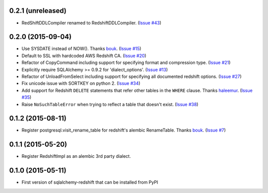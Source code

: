 0.2.1 (unreleased)
------------------

- RedShiftDDLCompiler renamed to RedshiftDDLCompiler.
  (`Issue #43 <https://github.com/graingert/redshift_sqlalchemy/pull/43>`_)


0.2.0 (2015-09-04)
------------------

- Use SYSDATE instead of NOW().
  Thanks `bouk <https://github.com/bouk>`_.
  (`Issue #15 <https://github.com/graingert/redshift_sqlalchemy/pull/15>`_)
- Default to SSL with hardcoded AWS Redshift CA.
  (`Issue #20 <https://github.com/graingert/redshift_sqlalchemy/pull/20>`_)
- Refactor of CopyCommand including support for specifying format and
  compression type. (`Issue #21 <https://github.com/graingert/redshift_sqlalchemy/pull/21>`_)
- Explicitly require SQLAlchemy >= 0.9.2 for 'dialect_options'.
  (`Issue #13 <https://github.com/graingert/redshift_sqlalchemy/pull/13>`_)
- Refactor of UnloadFromSelect including support for specifying all documented
  redshift options.
  (`Issue #27 <https://github.com/graingert/redshift_sqlalchemy/pull/27>`_)
- Fix unicode issue with SORTKEY on python 2.
  (`Issue #34 <https://github.com/graingert/redshift_sqlalchemy/pull/34>`_)
- Add support for Redshift ``DELETE`` statements that refer other tables in
  the ``WHERE`` clause.
  Thanks `haleemur <https://github.com/haleemur>`_.
  (`Issue #35 <https://github.com/graingert/redshift_sqlalchemy/issues/35>`_)
- Raise ``NoSuchTableError`` when trying to reflect a table that doesn't exist.
  (`Issue #38 <https://github.com/graingert/redshift_sqlalchemy/issues/38>`_)

0.1.2 (2015-08-11)
------------------

- Register postgresql.visit_rename_table for redshift's
  alembic RenameTable.
  Thanks `bouk <https://github.com/bouk>`_.
  (`Issue #7 <https://github.com/graingert/redshift_sqlalchemy/pull/7>`_)


0.1.1 (2015-05-20)
------------------

- Register RedshiftImpl as an alembic 3rd party dialect.


0.1.0 (2015-05-11)
------------------

- First version of sqlalchemy-redshift that can be installed from PyPI
